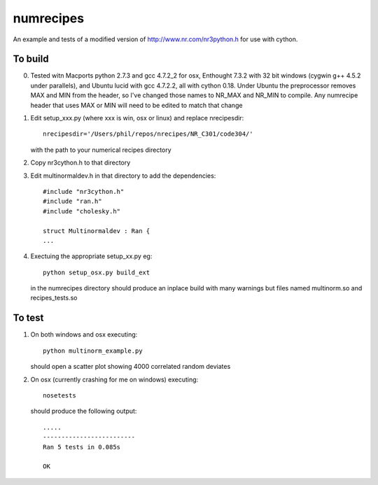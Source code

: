 numrecipes
==========

An example and tests of a modified version of
http://www.nr.com/nr3python.h for use with cython.

To build
--------

0) Tested witn Macports python 2.7.3 and gcc 4.7.2_2 for osx,
   Enthought 7.3.2 with 32 bit windows (cygwin g++ 4.5.2 under parallels),
   and Ubuntu lucid with gcc 4.7.2.2, all with cython 0.18.  
   Under Ubuntu the preprocessor removes MAX and MIN from the
   header, so I've changed those names to NR_MAX and NR_MIN to compile.
   Any numrecipe header that uses MAX or MIN will need to
   be edited to match that change

1) Edit setup_xxx.py (where xxx is win, osx or linux) and replace nrecipesdir::

     nrecipesdir='/Users/phil/repos/nrecipes/NR_C301/code304/'

   with the path to your numerical recipes directory

2) Copy nr3cython.h to that directory

3) Edit multinormaldev.h in that directory to add the dependencies::

     #include "nr3cython.h"
     #include "ran.h"
     #include "cholesky.h"

     struct Multinormaldev : Ran {
     ...

4)  Exectuing the appropriate setup_xx.py eg::

       python setup_osx.py build_ext  

    in the numrecipes directory 
    should produce an inplace build with many warnings but files named
    multinorm.so and recipes_tests.so

To test
-------

1) On both windows and osx executing::

     python multinorm_example.py 

   should open a scatter plot showing 4000 correlated random deviates

2) On osx (currently crashing for me on windows) executing::

     nosetests

   should produce the following output::

     .....
     -------------------------
     Ran 5 tests in 0.085s

     OK

